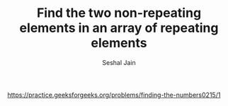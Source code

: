 #+TITLE: Find the two non-repeating elements in an array of repeating elements
#+AUTHOR: Seshal Jain
#+TAGS[]: bit
https://practice.geeksforgeeks.org/problems/finding-the-numbers0215/1
